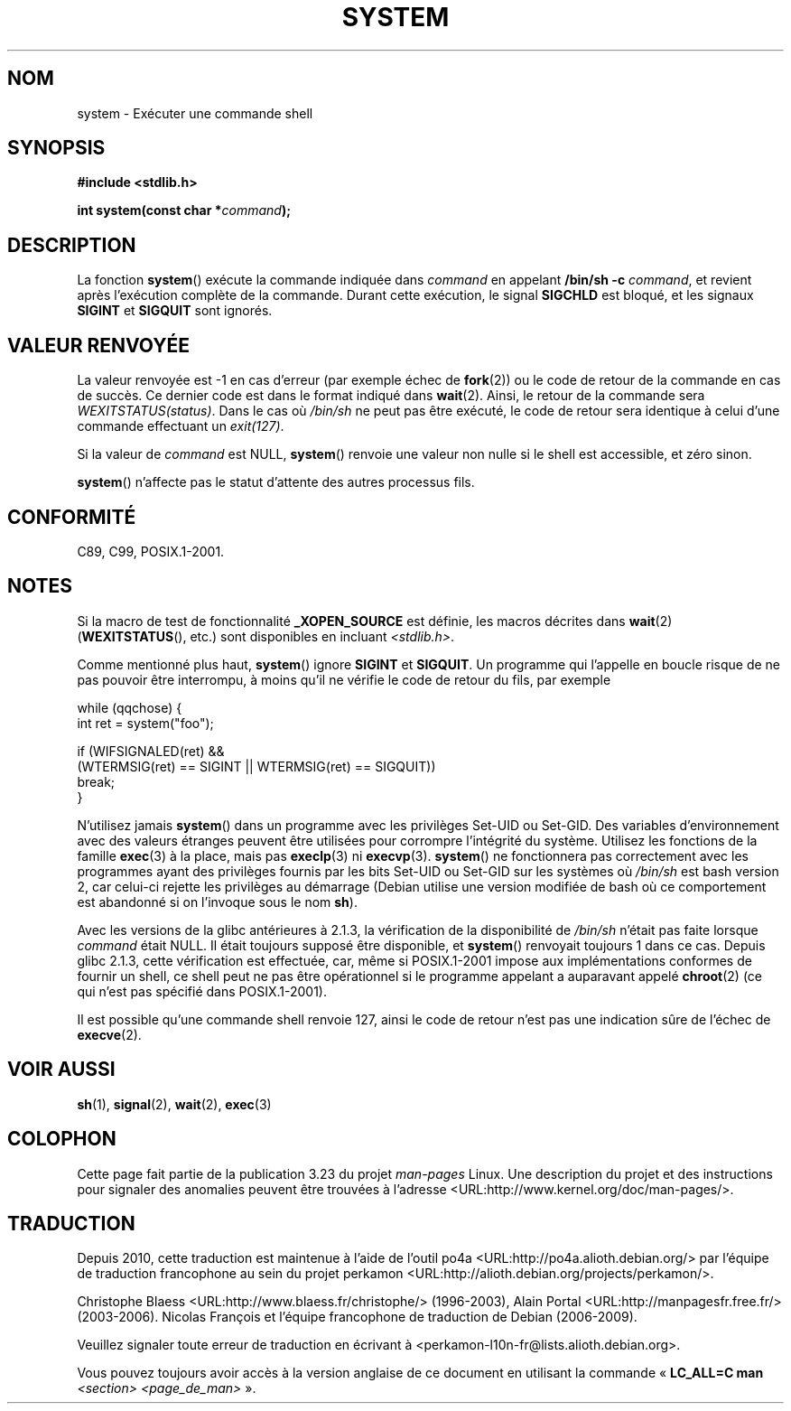 .\" Copyright (c) 1993 by Thomas Koenig (ig25@rz.uni-karlsruhe.de)
.\"
.\" Permission is granted to make and distribute verbatim copies of this
.\" manual provided the copyright notice and this permission notice are
.\" preserved on all copies.
.\"
.\" Permission is granted to copy and distribute modified versions of this
.\" manual under the conditions for verbatim copying, provided that the
.\" entire resulting derived work is distributed under the terms of a
.\" permission notice identical to this one.
.\"
.\" Since the Linux kernel and libraries are constantly changing, this
.\" manual page may be incorrect or out-of-date.  The author(s) assume no
.\" responsibility for errors or omissions, or for damages resulting from
.\" the use of the information contained herein.  The author(s) may not
.\" have taken the same level of care in the production of this manual,
.\" which is licensed free of charge, as they might when working
.\" professionally.
.\"
.\" Formatted or processed versions of this manual, if unaccompanied by
.\" the source, must acknowledge the copyright and authors of this work.
.\" License.
.\" Modified Sat Jul 24 17:51:15 1993 by Rik Faith (faith@cs.unc.edu)
.\" Modified 11 May 1998 by Joseph S. Myers (jsm28@cam.ac.uk)
.\" Modified 14 May 2001, 23 Sep 2001 by aeb
.\" 2004-12-20, mtk
.\"
.\"*******************************************************************
.\"
.\" This file was generated with po4a. Translate the source file.
.\"
.\"*******************************************************************
.TH SYSTEM 3 "20 décembre 2004" "" "Manuel du programmeur Linux"
.SH NOM
system \- Exécuter une commande shell
.SH SYNOPSIS
.nf
\fB#include <stdlib.h>\fP
.sp
\fBint system(const char *\fP\fIcommand\fP\fB);\fP
.fi
.SH DESCRIPTION
La fonction \fBsystem\fP() exécute la commande indiquée dans \fIcommand\fP en
appelant \fB/bin/sh \-c\fP \fIcommand\fP, et revient après l'exécution complète de
la commande. Durant cette exécution, le signal \fBSIGCHLD\fP est bloqué, et les
signaux \fBSIGINT\fP et \fBSIGQUIT\fP sont ignorés.
.SH "VALEUR RENVOYÉE"
La valeur renvoyée est \-1 en cas d'erreur (par exemple échec de \fBfork\fP(2))
ou le code de retour de la commande en cas de succès. Ce dernier code est
dans le format indiqué dans \fBwait\fP(2). Ainsi, le retour de la commande sera
\fIWEXITSTATUS(status)\fP. Dans le cas où \fI/bin/sh\fP ne peut pas être exécuté,
le code de retour sera identique à celui d'une commande effectuant un
\fIexit(127)\fP.
.PP
Si la valeur de \fIcommand\fP est NULL, \fBsystem\fP() renvoie une valeur non
nulle si le shell est accessible, et zéro sinon.
.PP
\fBsystem\fP() n'affecte pas le statut d'attente des autres processus fils.
.SH CONFORMITÉ
C89, C99, POSIX.1\-2001.
.SH NOTES
.PP
Si la macro de test de fonctionnalité \fB_XOPEN_SOURCE\fP est définie, les
macros décrites dans \fBwait\fP(2) (\fBWEXITSTATUS\fP(), etc.) sont disponibles en
incluant \fI<stdlib.h>\fP.
.PP
Comme mentionné plus haut, \fBsystem\fP() ignore \fBSIGINT\fP et \fBSIGQUIT\fP. Un
programme qui l'appelle en boucle risque de ne pas pouvoir être interrompu,
à moins qu'il ne vérifie le code de retour du fils, par exemple
.br
.nf

    while (qqchose) {
        int ret = system("foo");

        if (WIFSIGNALED(ret) &&
            (WTERMSIG(ret) == SIGINT || WTERMSIG(ret) == SIGQUIT))
                break;
    }
.fi
.PP
N'utilisez jamais \fBsystem\fP() dans un programme avec les privilèges Set\-UID
ou Set\-GID. Des variables d'environnement avec des valeurs étranges peuvent
être utilisées pour corrompre l'intégrité du système. Utilisez les fonctions
de la famille \fBexec\fP(3) à la place, mais pas \fBexeclp\fP(3) ni
\fBexecvp\fP(3). \fBsystem\fP() ne fonctionnera pas correctement avec les
programmes ayant des privilèges fournis par les bits Set\-UID ou Set\-GID sur
les systèmes où \fI/bin/sh\fP est bash version 2, car celui\-ci rejette les
privilèges au démarrage (Debian utilise une version modifiée de bash où ce
comportement est abandonné si on l'invoque sous le nom \fBsh\fP).
.PP
Avec les versions de la glibc antérieures à 2.1.3, la vérification de la
disponibilité de \fI/bin/sh\fP n'était pas faite lorsque \fIcommand\fP était
NULL. Il était toujours supposé être disponible, et \fBsystem\fP() renvoyait
toujours 1 dans ce cas. Depuis glibc 2.1.3, cette vérification est
effectuée, car, même si POSIX.1\-2001 impose aux implémentations conformes de
fournir un shell, ce shell peut ne pas être opérationnel si le programme
appelant a auparavant appelé \fBchroot\fP(2) (ce qui n'est pas spécifié dans
POSIX.1\-2001).
.PP
Il est possible qu'une commande shell renvoie 127, ainsi le code de retour
n'est pas une indication sûre de l'échec de \fBexecve\fP(2).
.SH "VOIR AUSSI"
\fBsh\fP(1), \fBsignal\fP(2), \fBwait\fP(2), \fBexec\fP(3)
.SH COLOPHON
Cette page fait partie de la publication 3.23 du projet \fIman\-pages\fP
Linux. Une description du projet et des instructions pour signaler des
anomalies peuvent être trouvées à l'adresse
<URL:http://www.kernel.org/doc/man\-pages/>.
.SH TRADUCTION
Depuis 2010, cette traduction est maintenue à l'aide de l'outil
po4a <URL:http://po4a.alioth.debian.org/> par l'équipe de
traduction francophone au sein du projet perkamon
<URL:http://alioth.debian.org/projects/perkamon/>.
.PP
Christophe Blaess <URL:http://www.blaess.fr/christophe/> (1996-2003),
Alain Portal <URL:http://manpagesfr.free.fr/> (2003-2006).
Nicolas François et l'équipe francophone de traduction de Debian\ (2006-2009).
.PP
Veuillez signaler toute erreur de traduction en écrivant à
<perkamon\-l10n\-fr@lists.alioth.debian.org>.
.PP
Vous pouvez toujours avoir accès à la version anglaise de ce document en
utilisant la commande
«\ \fBLC_ALL=C\ man\fR \fI<section>\fR\ \fI<page_de_man>\fR\ ».
